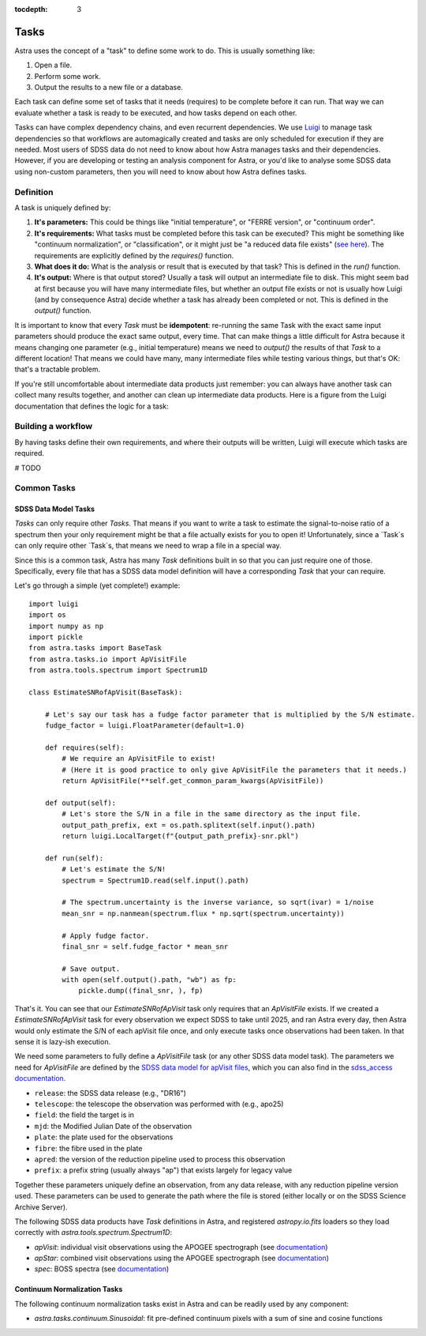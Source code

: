 

.. role:: header_no_toc
  :class: class_header_no_toc

.. title:: Astra

:tocdepth: 3


Tasks
=====

Astra uses the concept of a "task" to define some work to do. This is usually something like:

1. Open a file.
2. Perform some work.
3. Output the results to a new file or a database.

Each task can define some set of tasks that it needs (requires) to be complete before it can run. That way we can evaluate whether a task is ready to be executed, and how tasks depend on each other. 

Tasks can have complex dependency chains, and even recurrent dependencies. We use `Luigi <https://luigi.readthedocs.io/en/stable/>`_ to manage task dependencies so that workflows are automagically created and tasks are only scheduled for execution if they are needed. Most users of SDSS data do not need to know about how Astra manages tasks and their dependencies. However, if you are developing or testing an analysis component for Astra, or you'd like to analyse some SDSS data using non-custom parameters, then you will need to know about how Astra defines tasks.

Definition
----------

A task is uniquely defined by:

1. **It's parameters:** This could be things like "initial temperature", or "FERRE version", or "continuum order".

2. **It's requirements:** What tasks must be completed before this task can be executed? This might be something like "continuum normalization", or "classification", or it might just be "a reduced data file exists" (`see here <https://luigi.readthedocs.io/en/stable/tasks.html#requiring-another-task>`_). The requirements are explicitly defined by the `requires()` function.

3. **What does it do:** What is the analysis or result that is executed by that task? This is defined in the `run()` function.

4. **It's output:** Where is that output stored? Usually a task will output an intermediate file to disk. This might seem bad at first because you will have many intermediate files, but whether an output file exists or not is usually how Luigi (and by consequence Astra) decide whether a task has already been completed or not.  This is defined in the `output()` function.

It is important to know that every `Task` must be **idempotent**: re-running the same Task with the exact same input parameters should produce the exact same output, every time. That can make things a little difficult for Astra because it means changing one parameter (e.g., initial temperature) means we need to `output()` the results of that `Task` to a different location! That means we could have many, many intermediate files while testing various things, but that's OK: that's a tractable problem.

If you're still uncomfortable about intermediate data products just remember: you can always have another task can collect many results together, and another can clean up intermediate data products. Here is a figure from the Luigi documentation that defines the logic for a task:

.. image:: https://luigi.readthedocs.io/en/stable/_images/task_breakdown.png
    :alt: my-picture1


Building a workflow
-------------------

By having tasks define their own requirements, and where their outputs will be written, Luigi will execute which tasks are required. 

# TODO 

Common Tasks
------------

SDSS Data Model Tasks
~~~~~~~~~~~~~~~~~~~~~

`Tasks` can only require other `Tasks`. That means if you want to write a task to estimate the signal-to-noise ratio of a spectrum then your only requirement might be that a file actually exists for you to open it! Unfortunately, since a `Task`s can only require other `Task`s, that means we need to wrap a file in a special way.

Since this is a common task, Astra has many `Task` definitions built in so that you can just require one of those.
Specifically, every file that has a SDSS data model definition will have a corresponding `Task` that your  can require.

Let's go through a simple (yet complete!) example::

    import luigi
    import os
    import numpy as np
    import pickle
    from astra.tasks import BaseTask
    from astra.tasks.io import ApVisitFile
    from astra.tools.spectrum import Spectrum1D

    class EstimateSNRofApVisit(BaseTask):

        # Let's say our task has a fudge factor parameter that is multiplied by the S/N estimate.
        fudge_factor = luigi.FloatParameter(default=1.0)

        def requires(self):
            # We require an ApVisitFile to exist!
            # (Here it is good practice to only give ApVisitFile the parameters that it needs.)
            return ApVisitFile(**self.get_common_param_kwargs(ApVisitFile))
        
        def output(self):
            # Let's store the S/N in a file in the same directory as the input file.
            output_path_prefix, ext = os.path.splitext(self.input().path)
            return luigi.LocalTarget(f"{output_path_prefix}-snr.pkl")

        def run(self):
            # Let's estimate the S/N!
            spectrum = Spectrum1D.read(self.input().path)

            # The spectrum.uncertainty is the inverse variance, so sqrt(ivar) = 1/noise
            mean_snr = np.nanmean(spectrum.flux * np.sqrt(spectrum.uncertainty))

            # Apply fudge factor.
            final_snr = self.fudge_factor * mean_snr

            # Save output.
            with open(self.output().path, "wb") as fp:
                pickle.dump((final_snr, ), fp)


That's it. You can see that our `EstimateSNRofApVisit` task only requires that an `ApVisitFile` exists. If we created a `EstimateSNRofApVisit` task for every observation we expect SDSS to take until 2025, and ran Astra every day, then Astra would only estimate the S/N of each apVisit file once, and only execute tasks once observations had been taken. In that sense it is lazy-ish execution.

We need some parameters to fully define a `ApVisitFile` task (or any other SDSS data model task). The parameters we need for `ApVisitFile` are defined by the `SDSS data model for apVisit files <https://data.sdss.org/datamodel/files/APOGEE_REDUX/APRED_VERS/visit/TELESCOPE/FIELD/PLATE_ID/MJD5/apVisit.html>`_, which you can also find in the `sdss_access documentation <https://sdss-access.readthedocs.io/en/latest/paths.html#paths>`_.

- ``release``: the SDSS data release (e.g., "DR16")
- ``telescope``: the telescope the observation was performed with (e.g., apo25)
- ``field``: the field the target is in
- ``mjd``: the Modified Julian Date of the observation
- ``plate``: the plate used for the observations
- ``fibre``: the fibre used in the plate
- ``apred``: the version of the reduction pipeline used to process this observation
- ``prefix``: a prefix string (usually always "ap") that exists largely for legacy value

Together these parameters uniquely define an observation, from any data release, with any reduction pipeline version used. These parameters can be used to generate the path where the file is stored (either locally or on the SDSS Science Archive Server).

The following SDSS data products have `Task` definitions in Astra, and registered `astropy.io.fits` loaders so they load correctly with `astra.tools.spectrum.Spectrum1D`:

- `apVisit`: individual visit observations using the APOGEE spectrograph (see `documentation <https://data.sdss.org/datamodel/files/APOGEE_REDUX/APRED_VERS/visit/TELESCOPE/FIELD/PLATE_ID/MJD5/apVisit.html>`_)
- `apStar`: combined visit observations using the APOGEE spectrograph (see `documentation <https://data.sdss.org/datamodel/files/APOGEE_REDUX/APRED_VERS/stars/TELESCOPE/FIELD/apStar.html>`_)
- `spec`: BOSS spectra (see `documentation <https://data.sdss.org/datamodel/files/BOSS_SPECTRO_REDUX/RUN2D/spectra/PLATE4/spec.html>`_)



Continuum Normalization Tasks
~~~~~~~~~~~~~~~~~~~~~~~~~~~~~

The following continuum normalization tasks exist in Astra and can be readily used by any component:

- `astra.tasks.continuum.Sinusoidal`: fit pre-defined continuum pixels with a sum of sine and cosine functions
